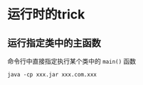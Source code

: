 * 运行时的trick

** 运行指定类中的主函数

命令行中直接指定执行某个类中的 =main()= 函数

#+BEGIN_EXAMPLE
    java -cp xxx.jar xxx.com.xxx
#+END_EXAMPLE

